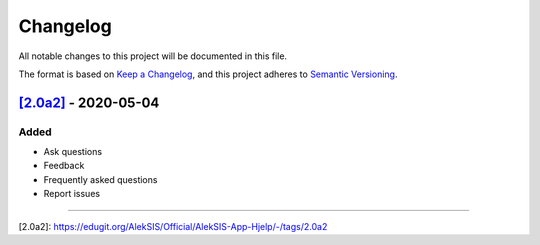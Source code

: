 Changelog
=========

All notable changes to this project will be documented in this file.

The format is based on `Keep a Changelog <https://keepachangelog.com/en/1.0.0/>`_,
and this project adheres to `Semantic Versioning <https://semver.org/spec/v2.0.0.html>`_.

`[2.0a2]`_ - 2020-05-04
-----------------------

Added
~~~~~

* Ask questions
* Feedback
* Frequently asked questions
* Report issues

----------

_`[2.0a2]`: https://edugit.org/AlekSIS/Official/AlekSIS-App-Hjelp/-/tags/2.0a2
